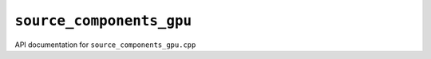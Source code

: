 ``source_components_gpu``
==========================
API documentation for ``source_components_gpu.cpp``

.. doxygenfile:: source_components_gpu.h
   :project: WODEN
